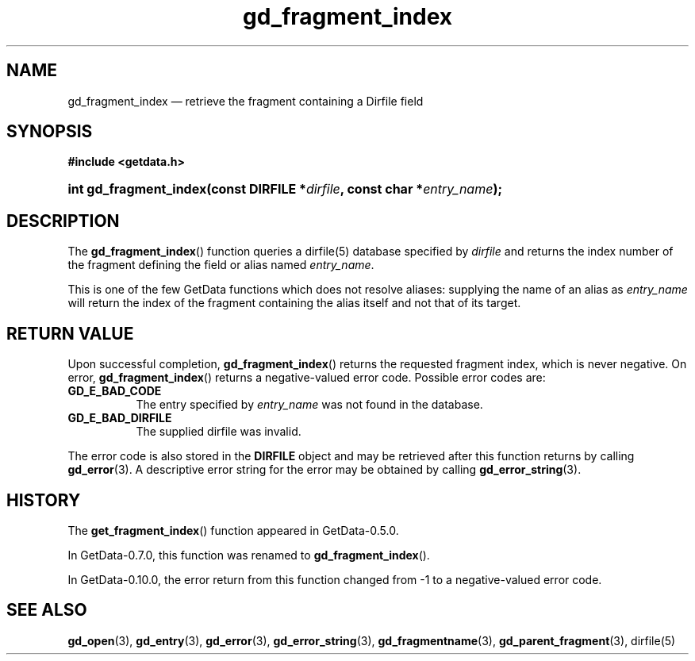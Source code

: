 .\" header.tmac.  GetData manual macros.
.\"
.\" Copyright (C) 2016 D. V. Wiebe
.\"
.\""""""""""""""""""""""""""""""""""""""""""""""""""""""""""""""""""""""""
.\"
.\" This file is part of the GetData project.
.\"
.\" Permission is granted to copy, distribute and/or modify this document
.\" under the terms of the GNU Free Documentation License, Version 1.2 or
.\" any later version published by the Free Software Foundation; with no
.\" Invariant Sections, with no Front-Cover Texts, and with no Back-Cover
.\" Texts.  A copy of the license is included in the `COPYING.DOC' file
.\" as part of this distribution.

.\" Format a function name with optional trailer: func_name()trailer
.de FN \" func_name [trailer]
.nh
.BR \\$1 ()\\$2
.hy
..

.\" Format a reference to section 3 of the manual: name(3)trailer
.de F3 \" func_name [trailer]
.nh
.BR \\$1 (3)\\$2
.hy
..

.\" Format the header of a list of definitons
.de DD \" name alt...
.ie "\\$2"" \{ \
.TP 8
.PD
.B \\$1 \}
.el \{ \
.PP
.B \\$1
.PD 0
.DD \\$2 \\$3 \}
..

.\" Start a code block: Note: groff defines an undocumented .SC for
.\" Bell Labs man legacy reasons.
.de SC
.fam C
.na
.nh
..

.\" End a code block
.de EC
.hy
.ad
.fam
..

.\" Format a structure pointer member: struct->member\fRtrailer
.de SPM \" struct member trailer
.nh
.ie "\\$3"" .IB \\$1 ->\: \\$2
.el .IB \\$1 ->\: \\$2\fR\\$3
.hy
..

.\" Format a function argument
.de ARG \" name trailer
.nh
.ie "\\$2"" .I \\$1
.el .IR \\$1 \\$2
.hy
..

.\" Hyphenation exceptions
.hw sarray carray lincom linterp
.\" gd_fragment_index.3.  The gd_fragment_index man page.
.\"
.\" Copyright (C) 2008, 2009, 2010, 2011, 2012, 2016 D. V. Wiebe
.\"
.\""""""""""""""""""""""""""""""""""""""""""""""""""""""""""""""""""""""""
.\"
.\" This file is part of the GetData project.
.\"
.\" Permission is granted to copy, distribute and/or modify this document
.\" under the terms of the GNU Free Documentation License, Version 1.2 or
.\" any later version published by the Free Software Foundation; with no
.\" Invariant Sections, with no Front-Cover Texts, and with no Back-Cover
.\" Texts.  A copy of the license is included in the `COPYING.DOC' file
.\" as part of this distribution.
.\"
.TH gd_fragment_index 3 "25 December 2016" "Version 0.10.0" "GETDATA"

.SH NAME
gd_fragment_index \(em retrieve the fragment containing a Dirfile field

.SH SYNOPSIS
.SC
.B #include <getdata.h>
.HP
.BI "int gd_fragment_index(const DIRFILE *" dirfile ", const char"
.BI * entry_name );
.EC

.SH DESCRIPTION
The
.FN gd_fragment_index
function queries a dirfile(5) database specified by
.ARG dirfile
and returns the index number of the fragment defining the field or alias
named
.ARG entry_name .

This is one of the few GetData functions which does not resolve aliases:
supplying the name of an alias as
.ARG entry_name
will return the index of the fragment containing the alias itself and not that
of its target.

.SH RETURN VALUE
Upon successful completion,
.FN gd_fragment_index
returns the requested fragment index, which is never negative.  On error,
.FN gd_fragment_index
returns a negative-valued error code.  Possible error codes are:
.DD GD_E_BAD_CODE
The entry specified by
.ARG entry_name
was not found in the database.
.DD GD_E_BAD_DIRFILE
The supplied dirfile was invalid.
.PP
The error code is also stored in the
.B DIRFILE
object and may be retrieved after this function returns by calling
.F3 gd_error .
A descriptive error string for the error may be obtained by calling
.F3 gd_error_string .

.SH HISTORY
The
.FN get_fragment_index
function appeared in GetData-0.5.0.

In GetData-0.7.0, this function was renamed to
.FN gd_fragment_index .

In GetData-0.10.0, the error return from this function changed from -1 to a
negative-valued error code.

.SH SEE ALSO
.F3 gd_open ,
.F3 gd_entry ,
.F3 gd_error ,
.F3 gd_error_string ,
.F3 gd_fragmentname ,
.F3 gd_parent_fragment ,
dirfile(5)
